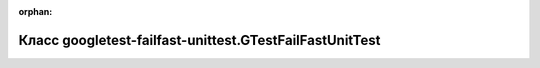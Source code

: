 .. meta::af200886c4defb169de70f7cfb78e833856cc80c9cd12f631d0f87a16546960ab053fa55d37473d8ade006f9ab45d2505a23e08bb02e0229acde500484b78841

:orphan:

.. title:: Globalizer: Класс googletest-failfast-unittest.GTestFailFastUnitTest

Класс googletest-failfast-unittest.GTestFailFastUnitTest
========================================================

.. container:: doxygen-content

   
   .. raw:: html
     :file: classgoogletest-failfast-unittest_1_1_g_test_fail_fast_unit_test.html
